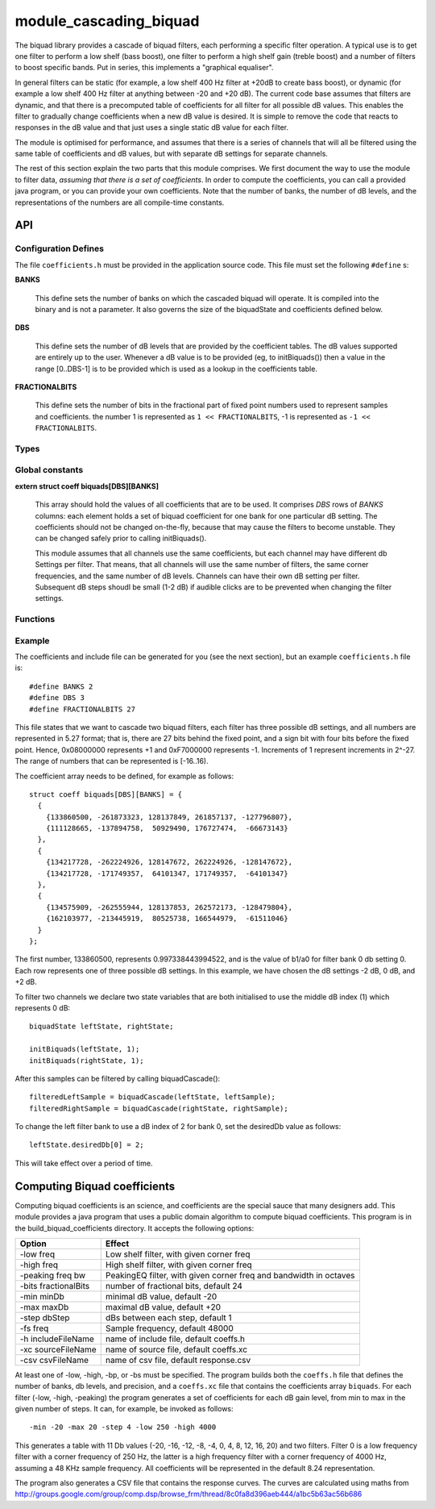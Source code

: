 module_cascading_biquad
.......................

The biquad library provides a cascade of biquad filters, each performing a
specific filter operation. A typical use is to get one filter to perform a
low shelf (bass boost), one filter to perform a high shelf gain (treble
boost) and a number of filters to boost specific bands. Put in series, this
implements a "graphical equaliser".

In general filters can be static (for example, a low shelf 400 Hz filter at
+20dB to create bass boost), or dynamic (for example a low shelf 400 Hz
filter at anything between -20 and +20 dB). The current code base assumes
that filters are dynamic, and that there is a precomputed table of
coefficients for all filter for all possible dB values. This enables the
filter to gradually change coefficients when a new dB value is desired. It
is simple to remove the code that reacts to responses in the dB value and
that just uses a single static dB value for each filter.

The module is optimised for performance, and assumes that there is a series
of channels that will all be filtered using the same table of coefficients
and dB values, but with separate dB settings for separate channels.

The rest of this section explain the two parts that this module comprises.
We first document the way to use the module to filter data, *assuming that
there is a set of coefficients*. In order to compute the coefficients, you
can call a provided java program, or you can provide your own coefficients.
Note that the number of banks, the number of dB levels, and the
representations of the numbers are all compile-time constants.

API
---

Configuration Defines
'''''''''''''''''''''

The file ``coefficients.h`` must be provided in the application source
code. This file must set the following ``#define`` s:

**BANKS**

    This define sets the number of banks on which the cascaded biquad will
    operate. It is compiled into the binary and is not a parameter. It also
    governs the size of the biquadState and coefficients defined below.

**DBS**

    This define sets the number of dB levels that are provided by the
    coefficient tables. The dB values supported are entirely up to the
    user. Whenever a dB value is to be provided (eg, to initBiquads()) then
    a value in the range [0..DBS-1] is to be provided which is used as a
    lookup in the coefficients table.

**FRACTIONALBITS**

    This define sets the number of bits in the fractional part of
    fixed point numbers used to represent samples and coefficients. 
    the number 1 is represented as ``1 << FRACTIONALBITS``, -1 is represented
    as ``-1 << FRACTIONALBITS``.

Types
'''''

.. doxygenstruct:: biquadState

.. doxygenstruct:: coeff

Global constants
''''''''''''''''

**extern struct coeff biquads[DBS][BANKS]**

    This array should hold the values of all coefficients that are to be
    used. It comprises *DBS* rows of *BANKS* columns: each element holds a
    set of biquad coefficient for one bank for one particular dB setting.
    The coefficients should not be changed on-the-fly, because that may
    cause the filters to become unstable. They can be changed safely prior
    to calling initBiquads().

    This module assumes that all channels use the same coefficients, but
    each channel may have different db Settings per filter. That means,
    that all channels will use the same number of filters, the same corner
    frequencies, and the same number of dB levels. Channels can have their
    own dB setting per filter. Subsequent dB steps shoudl be small (1-2 dB)
    if audible clicks are to be prevented when changing the filter
    settings.

           
Functions
'''''''''

.. doxygenfunction:: initBiquads

.. doxygenfunction:: biquadCascade

Example
'''''''

The coefficients and include file can be generated for you (see the next
section), but an example ``coefficients.h`` file is::

  #define BANKS 2
  #define DBS 3
  #define FRACTIONALBITS 27

This file states that we want to cascade two biquad filters, each filter
has three possible dB settings, and all numbers are represented in 5.27
format; that is, there are 27 bits behind the fixed point, and a sign bit
with four bits before the fixed point. Hence, 0x08000000 represents +1 and
0xF7000000 represents -1. Increments of 1 represent increments in 2^-27.
The range of numbers that can be represented is [-16..16).

The coefficient array needs to be defined, for example as follows::

  struct coeff biquads[DBS][BANKS] = {
    {
      {133860500, -261873323, 128137849, 261857137, -127796807},
      {111128665, -137894758,  50929490, 176727474,  -66673143}
    },
    {
      {134217728, -262224926, 128147672, 262224926, -128147672},
      {134217728, -171749357,  64101347, 171749357,  -64101347}
    },
    {
      {134575909, -262555944, 128137853, 262572173, -128479804},
      {162103977, -213445919,  80525738, 166544979,  -61511046}
    }
  };

The first number, 133860500, represents 0.997338443994522, and is the value
of b1/a0 for filter bank 0 db setting 0. Each row represents one of three
possible dB settings. In this example, we have chosen the dB settings -2
dB, 0 dB, and +2 dB. 

To filter two channels we declare two state variables that are both
initialised to use the middle dB index (1) which represents 0 dB::

  biquadState leftState, rightState;

  initBiquads(leftState, 1);
  initBiquads(rightState, 1);

After this samples can be filtered by calling biquadCascade()::

  filteredLeftSample = biquadCascade(leftState, leftSample);
  filteredRightSample = biquadCascade(rightState, rightSample);

To change the left filter bank to use a dB index of 2 for bank 0, set the
desiredDb value as follows::

  leftState.desiredDb[0] = 2;

This will take effect over a period of time.


Computing Biquad coefficients
-----------------------------

Computing biquad coefficients is an science, and coefficients are the special
sauce that many designers add. This module provides a java program that uses a
public domain algorithm to compute biquad coefficients. This program is in
the build_biquad_coefficients directory. It accepts the following options:

==================== ===================================================================
Option               Effect
==================== ===================================================================
-low freq            Low shelf filter, with given corner freq
-high freq           High shelf filter, with given corner freq
-peaking freq bw     PeakingEQ filter, with given corner freq and bandwidth in octaves
-bits fractionalBits number of fractional bits, default 24
-min minDb           minimal dB value, default -20
-max maxDb           maximal dB value, default +20
-step dbStep         dBs between each step, default 1
-fs freq             Sample frequency, default 48000
-h includeFileName   name of include file, default coeffs.h
-xc sourceFileName   name of source file, default coeffs.xc
-csv csvFileName     name of csv file, default response.csv
==================== ===================================================================

At least one of -low, -high, -bp, or -bs must be specified. The program
builds both the ``coeffs.h`` file that defines the number of banks, db
levels, and precision, and a ``coeffs.xc`` file that contains the
coefficients array ``biquads``. For each filter (-low, -high, -peaking) the
program generates a set of coefficients for each dB gain level, from min to
max in the given number of steps. It can, for example, be invoked as follows::

  -min -20 -max 20 -step 4 -low 250 -high 4000

This generates a table with 11 Db values (-20, -16, -12, -8, -4, 0, 4, 8,
12, 16, 20) and two filters. Filter 0 is a low frequency filter with a
corner frequency of 250 Hz, the latter is a high frequency filter with a
corner frequency of 4000 Hz, assuming a 48 KHz sample frequency. All
coefficients will be represented in the default 8.24 representation.

The program also generates a CSV file that contains the response curves.
The curves are calculated using maths from
http://groups.google.com/group/comp.dsp/browse_frm/thread/8c0fa8d396aeb444/a1bc5b63ac56b686
